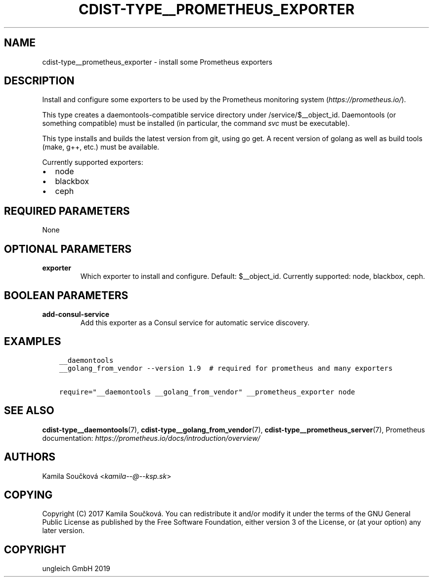 .\" Man page generated from reStructuredText.
.
.TH "CDIST-TYPE__PROMETHEUS_EXPORTER" "7" "Nov 26, 2019" "6.1.1" "cdist"
.
.nr rst2man-indent-level 0
.
.de1 rstReportMargin
\\$1 \\n[an-margin]
level \\n[rst2man-indent-level]
level margin: \\n[rst2man-indent\\n[rst2man-indent-level]]
-
\\n[rst2man-indent0]
\\n[rst2man-indent1]
\\n[rst2man-indent2]
..
.de1 INDENT
.\" .rstReportMargin pre:
. RS \\$1
. nr rst2man-indent\\n[rst2man-indent-level] \\n[an-margin]
. nr rst2man-indent-level +1
.\" .rstReportMargin post:
..
.de UNINDENT
. RE
.\" indent \\n[an-margin]
.\" old: \\n[rst2man-indent\\n[rst2man-indent-level]]
.nr rst2man-indent-level -1
.\" new: \\n[rst2man-indent\\n[rst2man-indent-level]]
.in \\n[rst2man-indent\\n[rst2man-indent-level]]u
..
.SH NAME
.sp
cdist\-type__prometheus_exporter \- install some Prometheus exporters
.SH DESCRIPTION
.sp
Install and configure some exporters to be used by the Prometheus monitoring system (\fI\%https://prometheus.io/\fP).
.sp
This type creates a daemontools\-compatible service directory under /service/$__object_id.
Daemontools (or something compatible) must be installed (in particular, the command \fIsvc\fP must be executable).
.sp
This type installs and builds the latest version from git, using go get. A recent version of golang as well
as build tools (make, g++, etc.) must be available.
.sp
Currently supported exporters:
.INDENT 0.0
.IP \(bu 2
node
.IP \(bu 2
blackbox
.IP \(bu 2
ceph
.UNINDENT
.SH REQUIRED PARAMETERS
.sp
None
.SH OPTIONAL PARAMETERS
.INDENT 0.0
.TP
.B exporter
Which exporter to install and configure. Default: $__object_id.
Currently supported: node, blackbox, ceph.
.UNINDENT
.SH BOOLEAN PARAMETERS
.INDENT 0.0
.TP
.B add\-consul\-service
Add this exporter as a Consul service for automatic service discovery.
.UNINDENT
.SH EXAMPLES
.INDENT 0.0
.INDENT 3.5
.sp
.nf
.ft C
__daemontools
__golang_from_vendor \-\-version 1.9  # required for prometheus and many exporters

require="__daemontools __golang_from_vendor" __prometheus_exporter node
.ft P
.fi
.UNINDENT
.UNINDENT
.SH SEE ALSO
.sp
\fBcdist\-type__daemontools\fP(7), \fBcdist\-type__golang_from_vendor\fP(7),
\fBcdist\-type__prometheus_server\fP(7),
Prometheus documentation: \fI\%https://prometheus.io/docs/introduction/overview/\fP
.SH AUTHORS
.sp
Kamila Součková <\fI\%kamila\-\-@\-\-ksp.sk\fP>
.SH COPYING
.sp
Copyright (C) 2017 Kamila Součková. You can redistribute it
and/or modify it under the terms of the GNU General Public License as
published by the Free Software Foundation, either version 3 of the
License, or (at your option) any later version.
.SH COPYRIGHT
ungleich GmbH 2019
.\" Generated by docutils manpage writer.
.
